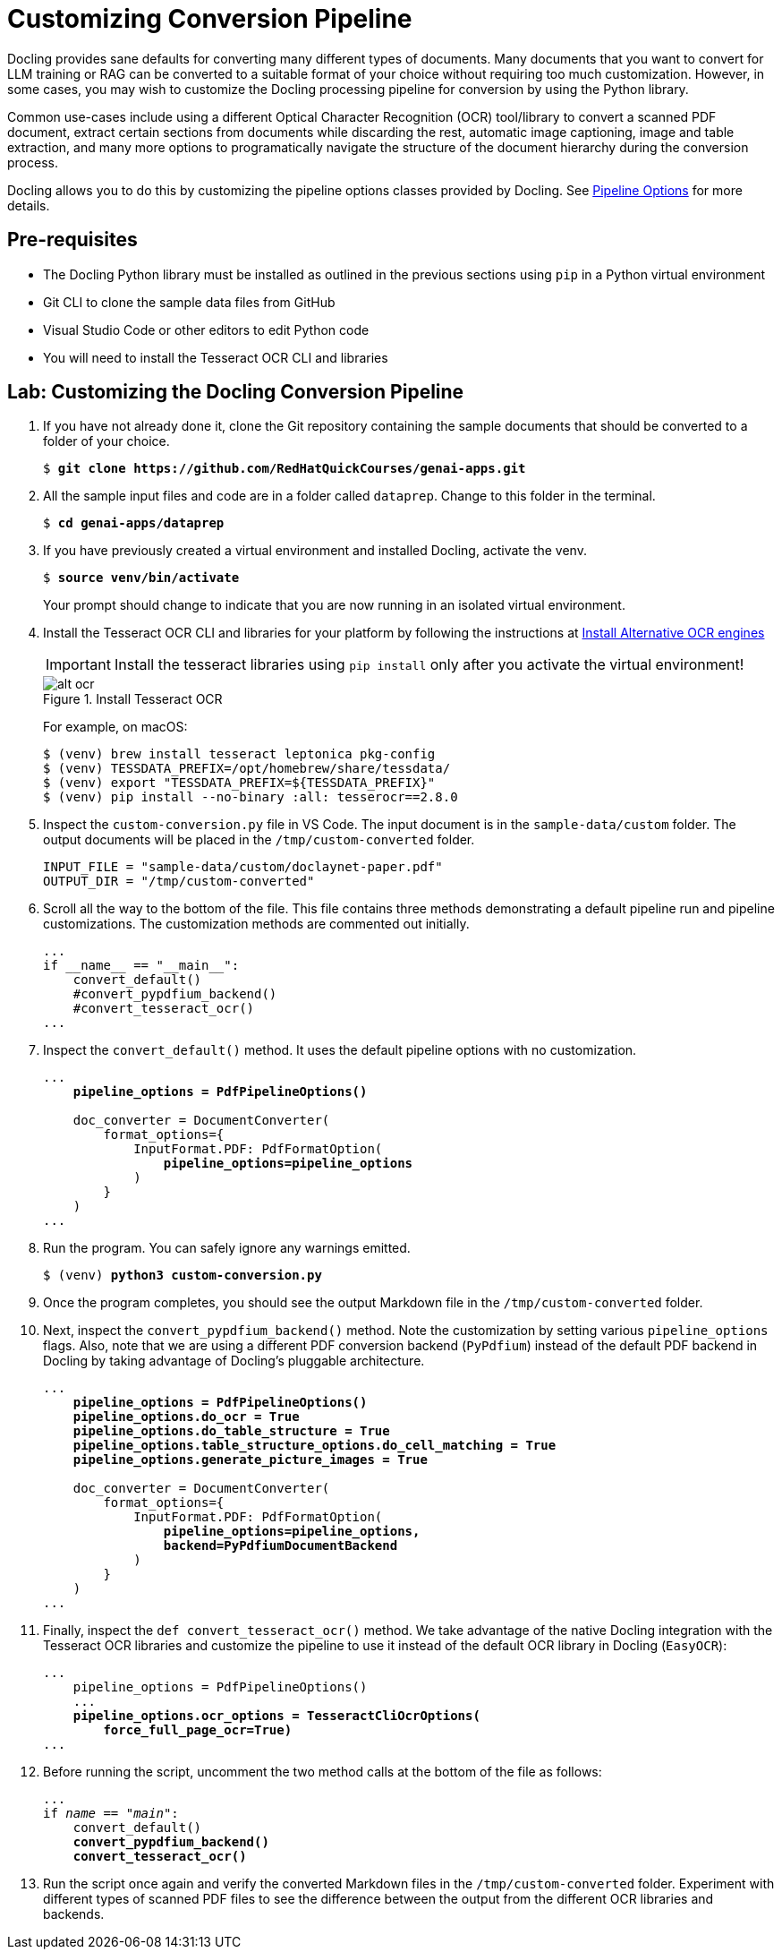 = Customizing Conversion Pipeline
:navtitle: Customizing

Docling provides sane defaults for converting many different types of documents. Many documents that you want to convert for LLM training or RAG can be converted to a suitable format of your choice without requiring too much customization. However, in some cases, you may wish to customize the Docling processing pipeline for conversion by using the Python library.

Common use-cases include using a different Optical Character Recognition (OCR) tool/library to convert a scanned PDF document, extract certain sections from documents while discarding the rest, automatic image captioning, image and table extraction, and many more options to programatically navigate the structure of the document hierarchy during the conversion process.

Docling allows you to do this by customizing the pipeline options classes provided by Docling. See https://docling-project.github.io/docling/reference/pipeline_options/[Pipeline Options^] for more details.

## Pre-requisites

* The Docling Python library must be installed as outlined in the previous sections using `pip` in a Python virtual environment
* Git CLI to clone the sample data files from GitHub
* Visual Studio Code or other editors to edit Python code
* You will need to install the Tesseract OCR CLI and libraries

## Lab: Customizing the Docling Conversion Pipeline

. If you have not already done it, clone the Git repository containing the sample documents that should be converted to a folder of your choice.
+
[source,subs="verbatim,quotes"]
--
$ *git clone https://github.com/RedHatQuickCourses/genai-apps.git*
--

. All the sample input files and code are in a folder called `dataprep`. Change to this folder in the terminal.
+
[source,subs="verbatim,quotes"]
--
$ *cd genai-apps/dataprep*
--

. If you have previously created a virtual environment and installed Docling, activate the venv.
+
[source,subs="verbatim,quotes"]
--
$ *source venv/bin/activate*
--
+
Your prompt should change to indicate that you are now running in an isolated virtual environment.

. Install the Tesseract OCR CLI and libraries for your platform by following the instructions at https://docling-project.github.io/docling/installation/[Install Alternative OCR engines^]
+
IMPORTANT: Install the tesseract libraries using `pip install` only after you activate the virtual environment!
+
image::alt-ocr.png[title=Install Tesseract OCR]
+
For example, on macOS:
+
```bash
$ (venv) brew install tesseract leptonica pkg-config
$ (venv) TESSDATA_PREFIX=/opt/homebrew/share/tessdata/
$ (venv) export "TESSDATA_PREFIX=${TESSDATA_PREFIX}"
$ (venv) pip install --no-binary :all: tesserocr==2.8.0
```

. Inspect the `custom-conversion.py` file in VS Code. The input document is in the `sample-data/custom` folder. The output documents will be placed in the `/tmp/custom-converted` folder.
+
```python
INPUT_FILE = "sample-data/custom/doclaynet-paper.pdf"
OUTPUT_DIR = "/tmp/custom-converted"
```

. Scroll all the way to the bottom of the file. This file contains three methods demonstrating a default pipeline run and pipeline customizations. The customization methods are commented out initially.
+
```python
...
if __name__ == "__main__":
    convert_default()
    #convert_pypdfium_backend()
    #convert_tesseract_ocr()
...
```

. Inspect the `convert_default()` method. It uses the default pipeline options with no customization.
+
[source,subs="verbatim,quotes"]
--
...
    *pipeline_options = PdfPipelineOptions()*

    doc_converter = DocumentConverter(
        format_options={
            InputFormat.PDF: PdfFormatOption(
                *pipeline_options=pipeline_options*
            )
        }
    )
...
--

. Run the program. You can safely ignore any warnings emitted.
+
[source,subs="verbatim,quotes"]
--
$ (venv) *python3 custom-conversion.py*
--

. Once the program completes, you should see the output Markdown file in the `/tmp/custom-converted` folder.

. Next, inspect the `convert_pypdfium_backend()` method. Note the customization by setting various `pipeline_options` flags. Also, note that we are using a different PDF conversion backend (`PyPdfium`) instead of the default PDF backend in Docling by taking advantage of Docling's pluggable architecture.
+
[source,subs="verbatim,quotes"]
--
...
    *pipeline_options = PdfPipelineOptions()
    pipeline_options.do_ocr = True
    pipeline_options.do_table_structure = True
    pipeline_options.table_structure_options.do_cell_matching = True
    pipeline_options.generate_picture_images = True*

    doc_converter = DocumentConverter(
        format_options={
            InputFormat.PDF: PdfFormatOption(
                *pipeline_options=pipeline_options, 
                backend=PyPdfiumDocumentBackend*
            )
        }
    )
...
--

. Finally, inspect the `def convert_tesseract_ocr()` method. We take advantage of the native Docling integration with the Tesseract OCR libraries and customize the pipeline to use it instead of the default OCR library in Docling (`EasyOCR`):
+
[source,subs="verbatim,quotes"]
--
...
    pipeline_options = PdfPipelineOptions()
    ...
    *pipeline_options.ocr_options = TesseractCliOcrOptions(
        force_full_page_ocr=True)*
...
--

. Before running the script, uncomment the two method calls at the bottom of the file as follows:
+
[source,subs="verbatim,quotes"]
--
...
if __name__ == "__main__":
    convert_default()
    *convert_pypdfium_backend()
    convert_tesseract_ocr()*
--

. Run the script once again and verify the converted Markdown files in the `/tmp/custom-converted` folder. Experiment with different types of scanned PDF files to see the difference between the output from the different OCR libraries and backends.